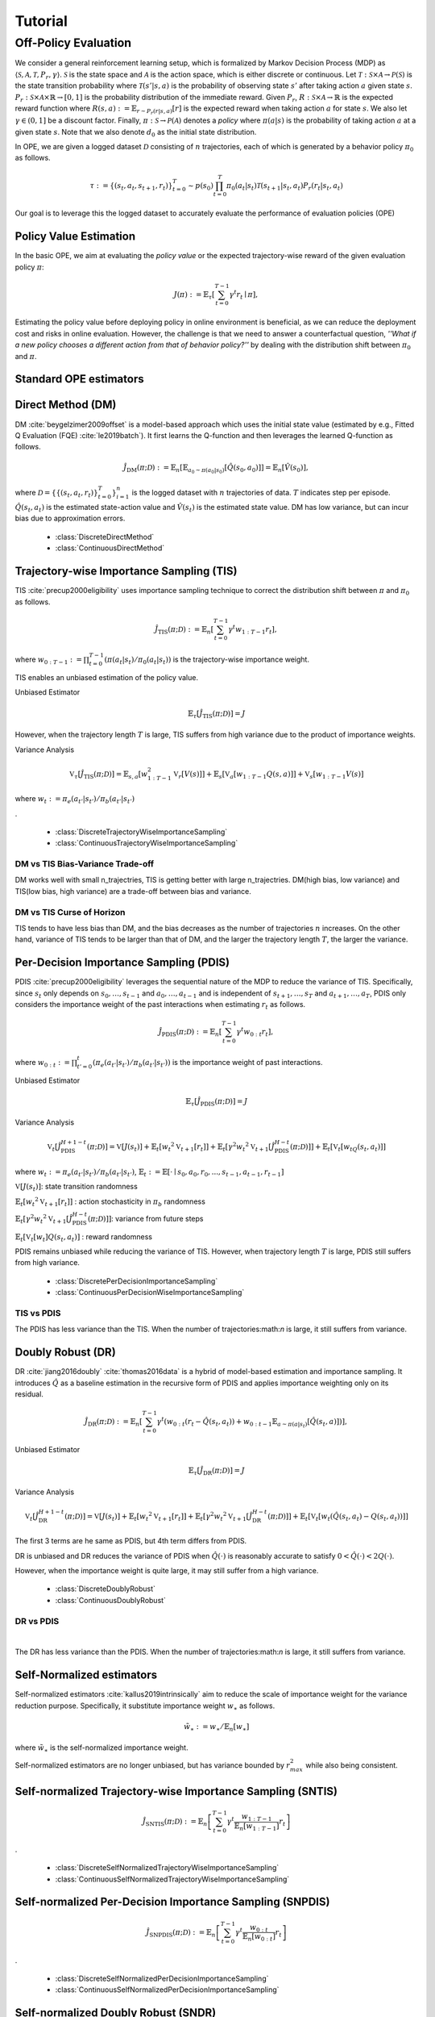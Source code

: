 Tutorial
==========

.. _overview_ope:

Off-Policy Evaluation
~~~~~~~~~~
We consider a general reinforcement learning setup, which is formalized by Markov Decision Process (MDP) as :math:`\langle \mathcal{S}, \mathcal{A}, \mathcal{T}, P_r, \gamma \rangle`.
:math:`\mathcal{S}` is the state space and :math:`\mathcal{A}` is the action space, which is either discrete or continuous.
Let :math:`\mathcal{T}: \mathcal{S} \times \mathcal{A} \rightarrow \mathcal{P}(\mathcal{S})` is the state transition probability where :math:`\mathcal{T}(s' | s,a)` is the probability of observing state :math:`s'` after taking action :math:`a` given state :math:`s`.
:math:`P_r: \mathcal{S} \times \mathcal{A} \times \mathbb{R} \rightarrow [0,1]` is the probability distribution of the immediate reward.
Given :math:`P_r`, :math:`R: \mathcal{S} \times \mathcal{A} \rightarrow \mathbb{R}` is the expected reward function where :math:`R(s,a) := \mathbb{E}_{r \sim P_r (r | s, a)}[r]` is the expected reward when taking action :math:`a` for state :math:`s`.
We also let :math:`\gamma \in (0,1]` be a discount factor. Finally, :math:`\pi: \mathcal{S} \rightarrow \mathcal{P}(\mathcal{A})` denotes a *policy* where :math:`\pi(a| s)` is the probability of taking action :math:`a` at a given state :math:`s`.
Note that we also denote :math:`d_0` as the initial state distribution.

In OPE, we are given a logged dataset :math:`\mathcal{D}` consisting of :math:`n` trajectories, each of which is generated by a behavior policy :math:`\pi_0` as follows.

.. math::

    \tau := \{ (s_t, a_t, s_{t+1}, r_t) \}_{t=0}^{T} \sim p(s_0) \prod_{t=0}^{T} \pi_0(a_t | s_t) \mathcal{T}(s_{t+1} | s_t, a_t) P_r (r_t | s_t, a_t)

Our goal is to leverage this the logged dataset to accurately evaluate the performance of evaluation policies (OPE)

.. _overview_basic_ope:

Policy Value Estimation
----------

In the basic OPE, we aim at evaluating the *policy value* or the expected trajectory-wise reward of the given evaluation policy :math:`\pi`:

.. math::

    J(\pi) := \mathbb{E}_{\tau} \left [ \sum_{t=0}^{T-1} \gamma^t r_{t} \mid \pi \right ],

Estimating the policy value before deploying policy in online environment is beneficial, as we can reduce the deployment cost and risks in online evaluation.
However, the challenge is that we need to answer a counterfactual question, *''What if a new policy chooses a different action from that of behavior policy?''*
by dealing with the distribution shift between :math:`\pi_0` and :math:`\pi`.

.. seealso::

    * :doc:`Supported OPE estimators <evaluation_implementation>` and :doc:`their API reference <_autosummary/ofrl.ope.basic_estimators_discrete>` 
    * (advanced) :doc:`Marginal OPE estimators <evaluation_implementation>`, and their :doc:`API reference <_autosummary/ofrl.ope.marginal_ope_discrete>`
    * :doc:`Quickstart <quickstart>` and :doc:`related tutorials <_autogallery/basic_ope/index>`


Standard OPE estimators
----------

.. _implementation_dm:

Direct Method (DM)
----------
DM :cite:`beygelzimer2009offset` is a model-based approach which uses the initial state value (estimated by e.g., Fitted Q Evaluation (FQE) :cite:`le2019batch`).
It first learns the Q-function and then leverages the learned Q-function as follows.

.. math::

    \hat{J}_{\mathrm{DM}} (\pi; \mathcal{D}) := \mathbb{E}_n [ \mathbb{E}_{a_0 \sim \pi(a_0 | s_0)} [\hat{Q}(s_0, a_0)] ] = \mathbb{E}_n [\hat{V}(s_0)],

where :math:`\mathcal{D}=\{\{(s_t, a_t, r_t)\}_{t=0}^T\}_{i=1}^n` is the logged dataset with :math:`n` trajectories of data.
:math:`T` indicates step per episode. :math:`\hat{Q}(s_t, a_t)` is the estimated state-action value and :math:`\hat{V}(s_t)` is the estimated state value.
DM has low variance, but can incur bias due to approximation errors.

    * :class:`DiscreteDirectMethod`
    * :class:`ContinuousDirectMethod`


.. _implementation_tis:

Trajectory-wise Importance Sampling (TIS)
----------

TIS :cite:`precup2000eligibility` uses importance sampling technique to correct the distribution shift between :math:`\pi` and :math:`\pi_0` as follows.

.. math::

    \hat{J}_{\mathrm{TIS}} (\pi; \mathcal{D}) := \mathbb{E}_{n} \left[\sum_{t=0}^{T-1} \gamma^t w_{1:T-1} r_t \right],

where :math:`w_{0:T-1} := \prod_{t=0}^{T-1} (\pi(a_t | s_t) / \pi_0(a_t | s_t))` is the trajectory-wise importance weight.

TIS enables an unbiased estimation of the policy value. 

Unbiased Estimator

.. math::

    \mathbb{E}_{\tau}[\hat{J}_{\mathrm{TIS}} (\pi; \mathcal{D})] = J

.. dropdown:: proof

    .. math::

        &\mathbb{E}_{\tau}[\hat{J}_{\mathrm{TIS}} (\pi; \mathcal{D})]\\
        &=\mathbb{E}_{\tau \sim q} \left[\sum_{t=0}^{T-1} \gamma^t w_{1:T-1} r_t \right] \\
        &= \mathbb{E}_{\tau \sim q}\left[\frac{\pi(a_1|s_1)\cdots \pi(a_{T-1}|s_{T-1})}
        {\pi_0(a_1|s_1)\cdots \pi_0(a_{T-1}|s_{T-1})} \sum_{t=0}^{T-1} \gamma^{t}r_t \right]\\
        &= \mathbb{E}_{\tau \sim q}\left[\frac{p(s_0)\pi(a_1|s_1)P_r(r_1|s_t, a_t)\mathcal{T}(s_{t+1}|s_t, a_t)\cdots \pi(a_{T-1}|s_{T-1})P_r(r_{T-1}|s_{T-1}, a_{T-1})}
        {p(s_0)\pi_0(a_1|s_1)P_r(r_1|s_t, a_t)\mathcal{T}(s_{t+1}|s_t, a_t)\cdots \pi_0(a_{T-1}|s_{T-1})P_r(r_{T-1}|s_{T-1}, a_{T-1})} \sum_{t=0}^{T-1} \gamma^{t}r_t\right]\\
        &= \mathbb{E}_{\tau \sim q}\left[\frac{p(\tau)}{q(\tau)}\sum_{t=0}^{T-1} \gamma^{t}r_t\right]\\
        &= \mathbb{E}_{\tau \sim p}\left[\sum_{t=0}^{T-1} \gamma^{t}r_t\right]\\
        &=J

However, when the trajectory length :math:`T` is large, TIS suffers from high variance
due to the product of importance weights.


Variance Analysis

.. math::

    \mathbb{V}_{\tau}[\hat{J}_{\mathrm{TIS}}(\pi; \mathcal{D})] = \mathbb{E}_{s, a}\left[w_{1:T-1}^2\mathbb{V}_{r}\left[ V(s)\right] \right ]+ \mathbb{E}_{s}\left[\mathbb{V}_{a}\left[ w_{1:T-1} Q(s, a)\right]\right]+\mathbb{V}_{s}\left[ w_{1:T-1} V(s)\right]

where :math:`w_{t} := \pi_e(a_{t'} | s_{t'}) / \pi_b(a_{t'} | s_{t'})`

.. dropdown:: proof

    .. math::

        &\mathbb{V}_{\tau}[\hat{J}_{\mathrm{TIS}}(\pi; \mathcal{D})]\\
        &=\mathbb{V}_{\tau} \left[\sum_{t=0}^{T-1} \gamma^t w_{1:T-1} r_t \right]\\
        &=\mathbb{E}_{s, a}\left[\mathbb{V}_{r}\left[\sum_{t=0}^{T-1} \gamma^t w_{1:T-1} r_t \right] \right ]+ \mathbb{V}_{s, a}\left[\mathbb{E}_{r}\left[\sum_{t=0}^{T-1} \gamma^t w_{1:T-1} r_t \right]\right]\\
        &= \mathbb{E}_{s, a}\left[w_{1:T-1}^2\mathbb{V}_{r}\left[ V(s)\right] \right ]+ \mathbb{V}_{s, a}\left[ w_{1:T-1} Q(s, a)\right]\\
        &= \mathbb{E}_{s, a}\left[w_{1:T-1}^2\mathbb{V}_{r}\left[ V(s)\right] \right ]+ \mathbb{E}_{s}\left[\mathbb{V}_{a}\left[ w_{1:T-1} Q(s, a)\right]\right]+\mathbb{V}_{s}\left[\mathbb{E}_{a}\left[ w_{1:T-1} Q(s, a)\right]\right]\\
        &= \mathbb{E}_{s, a}\left[w_{1:T-1}^2\mathbb{V}_{r}\left[ V(s)\right] \right ]+ \mathbb{E}_{s}\left[\mathbb{V}_{a}\left[ w_{1:T-1} Q(s, a)\right]\right]+\mathbb{V}_{s}\left[ w_{1:T-1} V(s)\right]\\

.

    * :class:`DiscreteTrajectoryWiseImportanceSampling`
    * :class:`ContinuousTrajectoryWiseImportanceSampling`


DM vs TIS Bias-Variance Trade-off 
^^^^^

.. .. image:: ./images/bias_tis.png
..     :scale: 45%
..     :align: center

.. |

.. .. image:: ./images/variance_tis.png
..     :scale: 45%
..     :align: center

.. |
.. .. card:: 
..     :width: 50%
..     :margin: auto
..     :img-top: ./images/bias_tis.png
..     :text-align: left
    
..     Variance with varying number of trajectories

.. .. card:: 
..     :width: 50%
..     :margin: auto
..     :img-top: ./images/variance_tis.png
..     :text-align: right
    
..     Variance with varying number of trajectories

.. grid:: 1 1 2 2

    .. grid-item-card:: 
        :img-top: ./images/bias_tis.png

        Bias with varying number of trajectories

    .. grid-item-card:: 
        :img-top: ./images/variance_tis.png

        Variance with varying number of trajectories


    .. .. grid-item-card:: 
    ..     :img-top: ./images/mse_tis.png

        MSE with varying number of trajectories


DM works well with small n_trajectries, TIS is getting better with large n_trajectries. 
DM(high bias, low variance) and TIS(low bias, high variance) are a trade-off between bias and variance.


DM vs TIS Curse of Horizon
^^^^^^
.. grid:: 1 1 2 2

    .. grid-item-card:: 
        :img-top: ./images/variance_step_per_trajectory.png

        Variance with varying number of step_per_trajectory

    .. grid-item-card:: 
        :img-top: ./images/mse_step_per_trajectory.png

        MSE with varying number of step_per_trajectory


TIS tends to have less bias than DM, and the bias decreases as the number of trajectories :math:`n` increases. On the other hand, variance of TIS tends to be larger than that of DM, and the larger the trajectory length :math:`T`, the larger the variance.

.. _implementation_pdis:

Per-Decision Importance Sampling (PDIS)
----------
PDIS :cite:`precup2000eligibility` leverages the sequential nature of the MDP to reduce the variance of TIS.
Specifically, since :math:`s_t` only depends on :math:`s_0, \ldots, s_{t-1}` and :math:`a_0, \ldots, a_{t-1}` and is independent of :math:`s_{t+1}, \ldots, s_{T}` and :math:`a_{t+1}, \ldots, a_{T}`,
PDIS only considers the importance weight of the past interactions when estimating :math:`r_t` as follows.

.. math::

    \hat{J}_{\mathrm{PDIS}} (\pi; \mathcal{D}) := \mathbb{E}_{n} \left[ \sum_{t=0}^{T-1} \gamma^t w_{0:t} r_t \right],

where :math:`w_{0:t} := \prod_{t'=0}^t (\pi_e(a_{t'} | s_{t'}) / \pi_b(a_{t'} | s_{t'}))` is the importance weight of past interactions.

Unbiased Estimator

.. math::

    \mathbb{E}_{\tau}[\hat{J}_{\mathrm{PDIS}} (\pi; \mathcal{D})] = J

.. dropdown:: proof

    .. math::

        \mathbb{E}_{\tau}[\hat{J}_{\mathrm{PDIS}} (\pi; \mathcal{D})]
        &= \mathbb{E}_{\tau \sim q}\left[\sum_{t=0}^{T-1}\frac{\pi(a_1|s_1)\cdots \pi(a_{t}|s_{t})}
        {\pi_0(a_1|s_1)\cdots \pi_0(a_{t}|s_{t})} \gamma^{t}r_t \right]\\
        &= \sum_{t=0}^{T-1} \mathbb{E}_{\tau \sim q} \left[ \frac{\pi(a_1|s_1)\cdots \pi(a_{t}|s_{t})}
        {\pi_0(a_1|s_1)\cdots \pi_0(a_{t}|s_{t})} \gamma^{t}r_t  \right] \\
        &= \sum_{t=0}^{T-1} \mathbb{E}_{\tau \sim q}\left[\frac{\pi(a_1|s_1)\cdots \pi(a_{t}|s_{t})}
        {\pi_0(a_1|s_1)\cdots \pi_0(a_{t}|s_{t})} \gamma^{t}r_t \right]
        \mathbb{E}_{\tau \sim q}\left[\frac{\pi(a_{t+1}|s_{t+1})\cdots \pi(a_{T-1}|s_{T-1})}
        {\pi_0(a_{t+1}|s_{t+1})\cdots \pi_0(a_{T-1}|s_{T-1})}\right]\\
        &= \mathbb{E}_{\tau \sim q}\left[\sum_{t=0}^{T-1}\frac{\pi(a_1|s_1)\cdots \pi(a_{T-1}|s_{T-1})}
        {\pi_0(a_1|s_1)\cdots \pi_0(a_{T-1}|s_{T-1})} \gamma^{t}r_t \right]\\
        &= \mathbb{E}_{\tau}[\hat{J}_{\mathrm{TIS}} (\pi; \mathcal{D})] \\
        &= J


Variance Analysis

.. math::

    \mathbb{V}_{t}[\hat{J}_{\mathrm{PDIS}}^{H+1-t}(\pi; \mathcal{D})] = \mathbb{V}[J(s_t)] + \mathbb{E}_t[{w_t}^2\mathbb{V}_{t+1}[r_t]] + \mathbb{E}_t[\gamma^2{w_t}^2\mathbb{V}_{t+1}[\hat{J}_{\mathrm{PDIS}}^{H-t}(\pi; \mathcal{D})]] + \mathbb{E}_t[\mathbb{V}_t[w_tQ(s_t, a_t)]]

where :math:`w_{t} := \pi_e(a_{t'} | s_{t'}) / \pi_b(a_{t'} | s_{t'})`, 
:math:`\mathbb{E}_{t}:= \mathbb{E}[\cdot \mid s_0, a_0, r_0, ..., s_{t-1}, a_{t-1}, r_{t-1}]`

.. dropdown:: proof

    .. math::

        &\mathbb{V}_{t}[\hat{J}_{\mathrm{PDIS}}^{H+1-t}(\pi; \mathcal{D})]\\
        &=\mathbb{E}_{t}\left[\left(\hat{J}_{\mathrm{PDIS}}^{H+1-t}\right)^2\right]-\Bigl(\mathbb{E}_{t}[V(s_t)]\Bigr)^2 \\
        &=\mathbb{E}_{t}\left[\left(w_t\left(r_t+\gamma J_{\mathrm{PDIS}}^{H-t} \right)\right)^2\right]-\mathbb{E}_{t}[V(s_t)^2]+\mathbb{V}_t[V(s_t)]\\
        &=\mathbb{E}_{t}\left[\left(w_tQ(s_t, a_t)+w_t\left(r_t+\gamma J_{\mathrm{PDIS}}^{H-t}-Q(s_t, a_t)\right)\right)^2-V(s_t)^2\right]+\mathbb{V}_{t}[V(s_t)]\\
        &=\mathbb{E}_{t}\left[\left(w_tQ(s_t, a_t)+w_t\left(r_t-R(s_t, a_t)\right)+w_t\gamma \left(J_{\mathrm{PDIS}}^{H-t} -\mathbb{E}_{t+1}[V(s_{t+1})]\right)\right)^2 -V(s_t)^2\right]+\mathbb{V}_{t}[V(s_t)]\\
        &=\mathbb{E}_{s_t, a_t}\left[\mathbb{E}_{r_t}\left[
        \left(w_tQ(s_t, a_t)+w_t\left(r_t-R(s_t, a_t)\right)+w_t\gamma \left(J_{\mathrm{PDIS}}^{H-t} -\mathbb{E}_{t+1}[V(s_{t+1})]\right)\right)^2 -V(s_t)^2\right] \biggm\vert s_t, a_t\right]+\mathbb{V}_{t}[V(s_t)]\\
        &=\mathbb{E}_{s_t}\left[\mathbb{E}_{a_t, r_t}\left[
        \left(w_tQ(s_t, a_t)\right)^2 - V(s_t)^2 \mid s_t\right]\right]+\mathbb{E}_{s_t, a_t}\left[\mathbb{E}_{r_{t+1}}\left[w_{t}^2\left(r_t -R(s_t, a_t)\right)^2\right]\right]\\
        &+\mathbb{E}_{s_t, a_t}\left[\mathbb{E}_{r_{t+1}}\left[w_t^2\gamma^2\left(J_{\mathrm{PDIS}}^{H-t}(s_t, a_t)-\mathbb{E}_{t+1}[V(s_{t+1})]\right)^2\right]\right]+\mathbb{V}_{t}[V(s_t)]\\
        &=\mathbb{E}_{s_t}\left[\mathbb{V}_{a_t, r_t}\left[w_tQ(s_t, a_t) \mid s_t\right]\right]+\mathbb{E}_{s_t, a_t}\left[{w_t}^2\mathbb{V}_{r_{t+1}}[r_t]\right] + \mathbb{E}_{s_t, a_t}\left[\gamma^2{w_t}^2\mathbb{V}_{r_{t+1}}[\hat{J}_{\mathrm{PDIS}}^{H-t}]\right] + \mathbb{V}_t[V(s_t)] 




:math:`\mathbb{V}[J(s_t)]`: state transition randomness

:math:`\mathbb{E}_t[{w_t}^2\mathbb{V}_{t+1}[r_t]]` : action stochasticity in :math:`\pi_b` randomness

:math:`\mathbb{E}_t[\gamma^2{w_t}^2\mathbb{V}_{t+1}[\hat{J}_{\mathrm{PDIS}}^{H-t}(\pi; \mathcal{D})]]`: variance from future steps

:math:`\mathbb{E}_t[\mathbb{V}_t[w_t]Q(s_t, a_t)]` : reward randomness

PDIS remains unbiased while reducing the variance of TIS. However, when trajectory length :math:`T` is large, PDIS still suffers from high variance.

    * :class:`DiscretePerDecisionImportanceSampling`
    * :class:`ContinuousPerDecisionWiseImportanceSampling`


TIS vs PDIS
^^^^^^
.. card:: 
    :width: 50%
    :margin: auto
    :img-top: 
    :text-align: center
    


.. card:: 
    :width: 50%
    :margin: auto
    :img-top: 
    :text-align: center
    


.. grid:: 1 1 2 2

    .. grid-item-card:: 
        :img-top: ./images/variance_pdis.png

        Variance with varying number of step_per_trajectory

    .. grid-item-card:: 
        :img-top: ./images/mse_pdis.png

        MSE with varying number of step_per_trajectory


The PDIS has less variance than the TIS. When the number of trajectories:math:`n` is large, it still suffers from variance.


.. _implementation_dr:

Doubly Robust (DR)
----------
DR :cite:`jiang2016doubly` :cite:`thomas2016data` is a hybrid of model-based estimation and importance sampling.
It introduces :math:`\hat{Q}` as a baseline estimation in the recursive form of PDIS and applies importance weighting only on its residual.

.. math::

    \hat{J}_{\mathrm{DR}} (\pi; \mathcal{D})
    := \mathbb{E}_{n} \left[\sum_{t=0}^{T-1} \gamma^t (w_{0:t} (r_t - \hat{Q}(s_t, a_t)) + w_{0:t-1} \mathbb{E}_{a \sim \pi(a | s_t)}[\hat{Q}(s_t, a)])\right],

Unbiased Estimator

.. math::

    \mathbb{E}_{\tau}[\hat{J}_{\mathrm{DR}} (\pi; \mathcal{D})] = J

.. dropdown:: proof

    .. math::

        &\mathbb{E}_{\tau \sim p}[\hat{J}_{\mathrm{DR}} (\pi; \mathcal{D})]\\
        &= \mathbb{E}_{\tau \sim p} \left[\sum_{t=0}^{T-1} \gamma^t \left (w_{0:t} (r_t - \hat{Q}(s_t, a_t)) + w_{0:t-1} \mathbb{E}_{a \sim \pi(a | s_t)}[\hat{Q}(s_t, a)]\right)\right]\\
        &= \mathbb{E}_{\tau \sim p} \left[\sum_{t=0}^{T-1} \gamma^t w_{0:t} r_t \right ] - \mathbb{E}_{\tau \sim p} \left[\sum_{t=0}^{T-1} \gamma^t w_{0:t}\hat{Q}(s_t, a_t)) \right] + \mathbb{E}_{\tau \sim p} \left[\sum_{t=0}^{T-1} \gamma^t w_{0:t-1} \mathbb{E}_{a \sim \pi(a | s_t)}[\hat{Q}(s_t, a)]\right]\\
        &= \mathbb{E}_{\tau \sim p}[\hat{J}_{\mathrm{PDIS}} (\pi; \mathcal{D})]  - \mathbb{E}_{\tau \sim p} \left[\sum_{t=0}^{T-1} \gamma^t w_{0:t}\hat{Q}(s_t, a_t)) \right] + \mathbb{E}_{\tau \sim p} \left[\sum_{t=0}^{T-1} \gamma^t w_{0:t-1} \mathbb{E}_{a \sim \pi_0(a | s_t)}\left[\frac{\pi(a \mid s_t)}{\pi_0(a \mid s_t)}\hat{Q}(s_t, a)\right]\right]\\
        &= \mathbb{E}_{\tau \sim p}[\hat{J}_{\mathrm{PDIS}} (\pi; \mathcal{D})]  - \mathbb{E}_{\tau \sim p} \left[\sum_{t=0}^{T-1} \gamma^t w_{0:t}\hat{Q}(s_t, a_t)) \right] + \mathbb{E}_{\tau \sim p} \left[\sum_{t=0}^{T-1} \gamma^t w_{0:t}\hat{Q}(s_t, a_t)) \right] \\
        &= J


Variance Analysis

.. math::

    \mathbb{V}_{t}[\hat{J}_{\mathrm{DR}}^{H+1-t}(\pi; \mathcal{D})] = \mathbb{V}[J(s_t)] + \mathbb{E}_t\left[{w_t}^2\mathbb{V}_{t+1}[r_t]\right] + \mathbb{E}_t\left[\gamma^2{w_t}^2\mathbb{V}_{t+1}[\hat{J}_{\mathrm{DR}}^{H-t}(\pi; \mathcal{D})]\right] + \mathbb{E}_t\left[\mathbb{V}_t[w_t(\hat{Q}(s_t, a_t)-Q(s_t, a_t))]\right]

.. dropdown:: proof

    .. math::

        &\mathbb{V}_{t}[\hat{J}_{\mathrm{DR}}^{H+1-t}(\pi; \mathcal{D})]\\
        &=\mathbb{E}_{t}\left[\left(\hat{J}_{\mathrm{DR}}^{H+1-t}\right)^2\right]-\Bigl(\mathbb{E}_{t}[V(s_t)]\Bigr)^2 \\
        &=\mathbb{E}_{t}\left[\left(\hat{V}(s_t)+w_t\left(r_t+\gamma J_{\mathrm{DR}}^{H-t} - \hat{Q}(s_t, a_t)\right)\right)^2\right]-\mathbb{E}_{t}[V(s_t)^2]+\mathbb{V}_t[V(s_t)]\\
        &=\mathbb{E}_{t}\left[\left(w_tQ(s_t, a_t)-w_t\hat{Q}(s_t, a_t)+\hat{V}(s_t)+w_t\left(r_t+\gamma J_{\mathrm{DR}}^{H-t}-Q(s_t, a_t)\right)\right)^2-V(s_t)^2\right]+\mathbb{V}_{t}[V(s_t)]\\
        &=\mathbb{E}_{t}\left[\left(w_t(Q(s_t, a_t)-\hat{Q}(s_t, a_t))+\hat{V}(s_t)+w_t\left(r_t-R(s_t, a_t)\right)+w_t\gamma \left(J_{\mathrm{DR}}^{H-t} -\mathbb{E}_{t+1}[V(s_{t+1})]\right)\right)^2 -V(s_t)^2\right]+\mathbb{V}_{t}[V(s_t)]\\
        &=\mathbb{E}_{s_t, a_t}\left[\mathbb{E}_{r_t}\left[
        \left(w_t(Q(s_t, a_t)-\hat{Q}(s_t, a_t))+\hat{V}(s_t)+w_t\left(r_t-R(s_t, a_t)\right)+w_t\gamma \left(J_{\mathrm{DR}}^{H-t} -\mathbb{E}_{t+1}[V(s_{t+1})]\right)\right)^2 -V(s_t)^2\right] \biggm\vert s_t, a_t\right]+\mathbb{V}_{t}[V(s_t)]\\
        &=\mathbb{E}_{s_t}\left[\mathbb{E}_{a_t, r_t}\left[
        \left(-w_t(Q(s_t, a_t)-\hat{Q}(s_t, a_t))+\hat{V}(s_t)\right)^2 - V(s_t)^2 \mid s_t\right]\right]+\mathbb{E}_{s_t, a_t}\left[\mathbb{E}_{r_{t+1}}\left[w_{t}^2\left(r_t -R(s_t, a_t)\right)^2\right]\right]\\
        &+\mathbb{E}_{s_t, a_t}\left[\mathbb{E}_{r_{t+1}}\left[w_t^2\gamma^2\left(J_{\mathrm{DR}}^{H-t}(s_t, a_t)-\mathbb{E}_{t+1}[V(s_{t+1})]\right)^2\right]\right]+\mathbb{V}_{t}[V(s_t)]\\
        &=\mathbb{E}_{s_t} \left[ \mathbb{V}_{a_t, r_t} \left [ -w_t(Q(s_t, a_t)-\hat{Q}(s_t, a_t))+\hat{V}(s_t) \mid s_t \right] \right ] + \mathbb{E}_{s_t,a_t} \left[w_t^2\mathbb{V}_{r_{t+1}}[r_t]\right]+\mathbb{E}_{s_t, a_t}\left[ w_t^2 \gamma^2\mathbb{V}_{r_{t+1}}[\hat{J}_{\mathrm{DR}}^{H-t}]\right]+ \mathbb{V}_t[V(s_t)]\\
        &=\mathbb{E}_{s_t}\left[\mathbb{V}_{a_t, r_t}\left[w_t(\hat{Q}(s_t, a_t)-Q(s_t, a_t)) \mid s_t\right]\right]+\mathbb{E}_{s_t, a_t}\left[{w_t}^2\mathbb{V}_{r_{t+1}}[r_t]\right] + \mathbb{E}_{s_t, a_t}\left[\gamma^2{w_t}^2\mathbb{V}_{r_{t+1}}[\hat{J}_{\mathrm{DR}}^{H-t}]\right] + \mathbb{V}_t[V(s_t)] 


The first 3 terms are he same as PDIS, but 4th term differs from PDIS.

DR is unbiased and DR reduces the variance of PDIS when :math:`\hat{Q}(\cdot)` is reasonably accurate to satisfy :math:`0 < \hat{Q}(\cdot) < 2 Q(\cdot)`. 

However, when the importance weight is quite large, it may still suffer from a high variance.

    * :class:`DiscreteDoublyRobust`
    * :class:`ContinuousDoublyRobust`


DR vs PDIS
^^^^^^


.. image:: ./images/variance_dr.png
    :scale: 45%
    :align: center

|

The DR has less variance than the PDIS. When the number of trajectories:math:`n` is large, it still suffers from variance. 


Self-Normalized estimators
----------
Self-normalized estimators :cite:`kallus2019intrinsically` aim to reduce the scale of importance weight for the variance reduction purpose.
Specifically, it substitute importance weight :math:`w_{\ast}` as follows.

.. math::

    \tilde{w}_{\ast} := w_{\ast} / \mathbb{E}_{n}[w_{\ast}]

where :math:`\tilde{w}_{\ast}` is the self-normalized importance weight.

Self-normalized estimators are no longer unbiased, but has variance bounded by :math:`r_{max}^2` while also being consistent.


.. _implementation_sntis:

Self-normalized Trajectory-wise Importance Sampling (SNTIS)
----------
.. math::

    \hat{J}_{\mathrm{SNTIS}} (\pi; \mathcal{D}) := \mathbb{E}_{n} \left[\sum_{t=0}^{T-1} \gamma^t \frac{w_{1:T-1}}{\mathbb{E}_n[w_{1:T-1}]} r_t \right]   
.

    * :class:`DiscreteSelfNormalizedTrajectoryWiseImportanceSampling`
    * :class:`ContinuousSelfNormalizedTrajectoryWiseImportanceSampling`


.. _implementation_snpdis:

Self-normalized Per-Decision Importance Sampling (SNPDIS)
----------

.. math::

    \hat{J}_{\mathrm{SNPDIS}} (\pi; \mathcal{D}) := \mathbb{E}_{n} \left[ \sum_{t=0}^{T-1} \gamma^t \frac{w_{0:t}}{\mathbb{E}_n[w_{0:t}]} r_t \right]
.

    * :class:`DiscreteSelfNormalizedPerDecisionImportanceSampling`
    * :class:`ContinuousSelfNormalizedPerDecisionImportanceSampling`



.. _implementation_sndr:

Self-normalized Doubly Robust (SNDR)
----------

.. math::

    \hat{J}_{\mathrm{SNDR}} (\pi; \mathcal{D})
    := \mathbb{E}_{n} \left[\sum_{t=0}^{T-1} \gamma^t \left(\frac{w_{0:t}}{\mathbb{E}_n[w_{0:t}]} (r_t - \hat{Q}(s_t, a_t)) + \frac{w_{0:t-1}}{\mathbb{E}_n[w_{0:t-1}]} \mathbb{E}_{a \sim \pi(a | s_t)}[\hat{Q}(s_t, a)]\right)\right]
.

    * :class:`DiscreteSelfNormalizedDoublyRobust`
    * :class:`ContinuousSelfNormalizedDoublyRobust`


.. grid:: 1 1 2 3

    .. grid-item-card:: 
        :img-top: ./images/bias_sntis.png

        Bias with varying number of trajectories

    .. grid-item-card:: 
        :img-top: ./images/variance_sntis.png

        Variance with varying number of trajectories

    .. grid-item-card:: 
        :img-top: ./images/mse_sntis.png

        MSE with varying number of trajectories


.. _implementation_marginal_ope:

Marginalized Importance Sampling Estimators
----------
When the length of trajectory (:math:`T`) is large, even per-decision importance weights can exponentially large in the latter part of the trajectory.
To alleviate this, state marginal or state-action marginal importance weights can be used instead of the per-decision importance weight as follows :cite:`liu2018breaking` :cite:`uehara2020minimax`.

.. math::

    w_{s, a}(s, a) &:= d^{\pi}(s, a) / d^{\pi_0}(s, a) \\
    w_s(s) &:= d^{\pi}(s) / d^{\pi_0}(s)

Then, the importance weight is replaced as follows.

.. math::

    w(s_t, a_t) &= w_{s, a}(s_t, a_t) \\
    w(s_t, a_t) &= w_{s}(s_t) w_{t}(s_t, a_t)
    
    
where :math:`w_t(s_t, a_t) = \pi(a_t | s_t) / \pi_0(a_t | s_t)` is the immediate importance weight.

This estimator is particularly useful when policy visits the same or similar states among different trajectories or different timestep.
(e.g., when the state transition is something like :math:`\cdots \rightarrow s_1 \rightarrow s_2 \rightarrow s_1 \rightarrow s_2 \rightarrow \cdots` or when the trajectories always visits some particular state as :math:`\cdots \rightarrow s_{*} \rightarrow s_{1} \rightarrow s_{*} \rightarrow \cdots`)

We implement state marginal and state-action marginal OPE estimators in the following classes (both for :class:`Discrete-` and :class:`Continuous-` action spaces).

(State Marginal Estimators)

    * :class:`StateMarginalDirectMethod`
    * :class:`StateMarginalImportanceSampling`
    * :class:`StateMarginalDoublyRobust`
    * :class:`StateMarginalSelfNormalizedImportanceSampling`
    * :class:`StateMarginalSelfNormalizedDoublyRobust`

(State-Action Marginal Estimators)

    * :class:`StateActionMarginalImportanceSampling`
    * :class:`StateActionMarginalDoublyRobust`
    * :class:`StateActionMarginalSelfNormalizedImportanceSampling`
    * :class:`StateActionMarginalSelfNormalizedDoublyRobust`

.. _implementation_drl:

Double Reinforcement Learning (DRL)
----------
Comparing DR in the standard and marginal OPE, we notice that their formulation is slightly different as follows.

(DR in standard OPE)

.. math::

    \hat{J}_{\mathrm{DR}} (\pi; \mathcal{D})
    := \mathbb{E}_{n} \left[\sum_{t=0}^{T-1} \gamma^t (w_{0:t} (r_t - \hat{Q}(s_t, a_t)) + w_{0:t-1} \mathbb{E}_{a \sim \pi(a | s_t)}[\hat{Q}(s_t, a)]) \right],

(DR in marginal OPE)

.. math::

    \hat{J}_{\mathrm{SAM-DR}} (\pi; \mathcal{D})
    &:= \mathbb{E}_{n} [\mathbb{E}_{a_0 \sim \pi(a_0 | s_0)} \hat{Q}(s_0, a_0)] \\
    & \quad \quad + \mathbb{E}_{n} \left[\sum_{t=0}^{T-1} \gamma^t w_{s, a}(s_t, a_t) (r_t + \gamma \mathbb{E}_{a \sim \pi(a | s_t)}[\hat{Q}(s_{t+1}, a)] - \hat{Q}(s_t, a_t)) \right],

Then, a natural question arises, would it be possible to use marginal importance weight in DR in the standard formulation?

DRL :cite:`kallus2020double` leverages the marginal importance sampling in the standard OPE formulation as follows.

.. math::

    \hat{J}_{\mathrm{DRL}} (\pi; \mathcal{D})
    & := \frac{1}{n} \sum_{k=1}^K \sum_{i=1}^{n_k} \sum_{t=0}^{T-1} (w_s^j(s_{i,t}, a_{i, t}) (r_{i, t} - Q^j(s_{i, t}, a_{i, t})) \\
    & \quad \quad + w_s^j(s_{i, t-1}, a_{i, t-1}) \mathbb{E}_{a \sim \pi(a | s_t)}[Q^j(s_{i, t}, a)] )

DRL achieves the semiparametric efficiency with a consistent value predictor :math:`Q`. 
Therefore, to alleviate the potential bias introduced in :math:`Q`, DRL uses the "cross-fitting" technique to estimate the value function.
Specifically, let :math:`K` is the number of folds and :math:`\mathcal{D}_j` is the :math:`j`-th split of logged data consisting of :math:`n_k` samples.
Cross-fitting trains :math:`w^j` and :math:`Q^j` on the subset of data used for OPE, i.e., :math:`\mathcal{D} \setminus \mathcal{D}_j`.

    * :class:`DiscreteDoubleReinforcementLearning`
    * :class:`ContinuousDoubleReinforcementLearning`

.. _implementation_sope:

Spectrum of Off-Policy Estimators (SOPE)
----------
While state marginal or state-action marginal importance weight effectively alleviates the variance of per-decision importance weight, the estimation error of marginal importance weights
may introduce some bias in estimation. To alleviate this and control the bias-variance tradeoff more flexibly, SOPE uses the following interpolated importance weights :cite:`yuan2021sope`.

.. math::

    w(s_t, a_t) &= 
    \begin{cases}
        \prod_{t'=0}^{k-1} w_t(s_{t'}, a_{t'}) & \mathrm{if} \, t < k \\
        w_{s, a}(s_{t-k}, a_{t-k}) \prod_{t'=t-k+1}^{t} w_t(s_{t'}, a_{t'}) & \mathrm{otherwise}
    \end{cases} \\
    w(s_t, a_t) &= 
    \begin{cases}
        \prod_{t'=0}^{k-1} w_t(s_{t'}, a_{t'}) & \mathrm{if} \, t < k \\
        w_{s}(s_{t-k}) \prod_{t'=t-k}^{t} w_t(s_{t'}, a_{t'}) & \mathrm{otherwise}
    \end{cases}
    
where SOPE uses per-decision importance weight :math:`w_t(s_t, a_t) := \pi(a_t | s_t) / \pi_0(a_t | s_t)` for the :math:`k` most recent timesteps.
    
.. grid:: 1 1 2 2

    .. grid-item-card:: 
        :img-top: ./images/bias_samdr.png

        Bias with varying number of trajectories

    .. grid-item-card:: 
        :img-top: ./images/variance_samdr.png

        Variance with varying number of trajectories

    .. grid-item-card:: 
        :img-top: ./images/mse_samdr.png

        MSE with varying number of trajectories
    MSE with varying number of trajectories
More tutorials with a variety of environments and OPE estimators are available in the next page!

.. raw:: html

    <div class="white-space-5px"></div>

.. grid::

    .. grid-item::
        :columns: 2
        :margin: 0
        :padding: 0

        .. grid::
            :margin: 0

            .. grid-item-card::
                :link: installation
                :link-type: doc
                :shadow: none
                :margin: 0
                :padding: 0

                <<< Prev
                **Quickstart**

    .. grid-item::
        :columns: 8
        :margin: 0
        :padding: 0

    .. grid-item::
        :columns: 2
        :margin: 0
        :padding: 0

        .. grid::
            :margin: 0

            .. grid-item-card::
                :link: _autogallery/index
                :link-type: doc
                :shadow: none
                :margin: 0
                :padding: 0

                Next >>>
                **Tutorial**

            .. grid-item-card::
                :link: index
                :link-type: doc
                :shadow: none
                :margin: 0
                :padding: 0

                Next >>>
                **Documentation**

